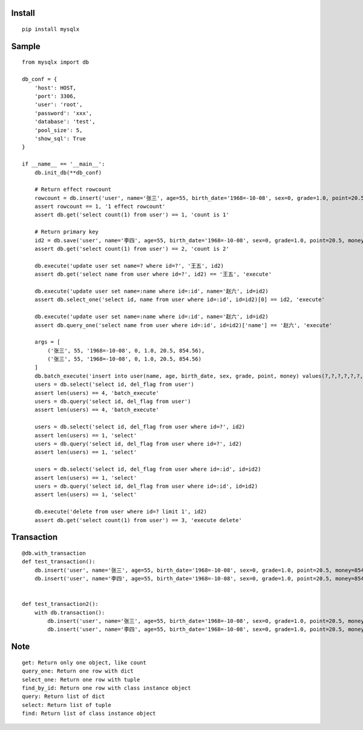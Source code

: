 Install
'''''''

::

   pip install mysqlx

Sample
''''''

::

   from mysqlx import db

   db_conf = {
       'host': HOST,
       'port': 3306, 
       'user': 'root', 
       'password': 'xxx', 
       'database': 'test',
       'pool_size': 5,
       'show_sql': True
   }

   if __name__ == '__main__':
       db.init_db(**db_conf)
       
       # Return effect rowcount
       rowcount = db.insert('user', name='张三', age=55, birth_date='1968=-10-08', sex=0, grade=1.0, point=20.5, money=854.56)
       assert rowcount == 1, '1 effect rowcount'
       assert db.get('select count(1) from user') == 1, 'count is 1'

       # Return primary key
       id2 = db.save('user', name='李四', age=55, birth_date='1968=-10-08', sex=0, grade=1.0, point=20.5, money=854.56)
       assert db.get('select count(1) from user') == 2, 'count is 2'

       db.execute('update user set name=? where id=?', '王五', id2)
       assert db.get('select name from user where id=?', id2) == '王五', 'execute'

       db.execute('update user set name=:name where id=:id', name='赵六', id=id2)
       assert db.select_one('select id, name from user where id=:id', id=id2)[0] == id2, 'execute'

       db.execute('update user set name=:name where id=:id', name='赵六', id=id2)
       assert db.query_one('select name from user where id=:id', id=id2)['name'] == '赵六', 'execute'

       args = [
           ('张三', 55, '1968=-10-08', 0, 1.0, 20.5, 854.56),
           ('张三', 55, '1968=-10-08', 0, 1.0, 20.5, 854.56)
       ]
       db.batch_execute('insert into user(name, age, birth_date, sex, grade, point, money) values(?,?,?,?,?,?,?)', args)
       users = db.select('select id, del_flag from user')
       assert len(users) == 4, 'batch_execute'
       users = db.query('select id, del_flag from user')
       assert len(users) == 4, 'batch_execute'

       users = db.select('select id, del_flag from user where id=?', id2)
       assert len(users) == 1, 'select'
       users = db.query('select id, del_flag from user where id=?', id2)
       assert len(users) == 1, 'select'

       users = db.select('select id, del_flag from user where id=:id', id=id2)
       assert len(users) == 1, 'select'
       users = db.query('select id, del_flag from user where id=:id', id=id2)
       assert len(users) == 1, 'select'

       db.execute('delete from user where id=? limit 1', id2)
       assert db.get('select count(1) from user') == 3, 'execute delete'

Transaction
'''''''''''

::

   @db.with_transaction
   def test_transaction():
       db.insert('user', name='张三', age=55, birth_date='1968=-10-08', sex=0, grade=1.0, point=20.5, money=854.56)
       db.insert('user', name='李四', age=55, birth_date='1968=-10-08', sex=0, grade=1.0, point=20.5, money=854.56)


   def test_transaction2():
       with db.transaction():
           db.insert('user', name='张三', age=55, birth_date='1968=-10-08', sex=0, grade=1.0, point=20.5, money=854.56)
           db.insert('user', name='李四', age=55, birth_date='1968=-10-08', sex=0, grade=1.0, point=20.5, money=854.56)

Note
''''

::

   get: Return only one object, like count
   query_one: Return one row with dict
   select_one: Return one row with tuple
   find_by_id: Return one row with class instance object
   query: Return list of dict
   select: Return list of tuple
   find: Return list of class instance object

